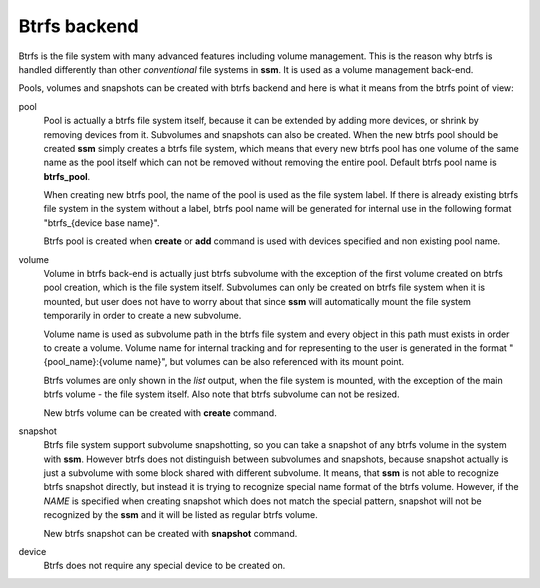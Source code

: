 .. _btrfs-backend:

Btrfs backend
=============

Btrfs is the file system with many advanced features including volume
management. This is the reason why btrfs is handled differently than other
*conventional* file systems in **ssm**. It is used as a volume
management back-end.

Pools, volumes and snapshots can be created with btrfs backend and here
is what it means from the btrfs point of view:

pool
    Pool is actually a btrfs file system itself, because it can be extended
    by adding more devices, or shrink by removing devices from it. Subvolumes
    and snapshots can also be created. When the new btrfs pool should be created
    **ssm** simply creates a btrfs file system, which means that every new
    btrfs pool has one volume of the same name as the pool itself which can
    not be removed without removing the entire pool. Default btrfs pool name is
    **btrfs_pool**.

    When creating new btrfs pool, the name of the pool is used as the file
    system label. If there is already existing btrfs file system in the system
    without a label, btrfs pool name will be generated for internal use
    in the following format "btrfs_{device base name}".

    Btrfs pool is created when **create** or **add** command is used with
    devices specified and non existing pool name.

volume
    Volume in btrfs back-end is actually just btrfs subvolume with the
    exception of the first volume created on btrfs pool creation, which is
    the file system itself. Subvolumes can only be created on btrfs file
    system when it is mounted, but user does not have to
    worry about that since **ssm** will automatically mount the file
    system temporarily in order to create a new subvolume.

    Volume name is used as subvolume path in the btrfs file system and every
    object in this path must exists in order to create a volume. Volume name
    for internal tracking and for representing to the user is generated in
    the format "{pool_name}:{volume name}", but volumes can be also referenced
    with its mount point.

    Btrfs volumes are only shown in the *list* output, when the file system is
    mounted, with the exception of the main btrfs volume - the file system
    itself. Also note that btrfs subvolume can not be resized.

    New btrfs volume can be created with **create** command.

snapshot
    Btrfs file system support subvolume snapshotting, so you can take a snapshot
    of any btrfs volume in the system with **ssm**. However btrfs does not
    distinguish between subvolumes and snapshots, because snapshot actually is
    just a subvolume with some block shared with different subvolume. It means,
    that **ssm** is not able to recognize btrfs snapshot directly, but instead
    it is trying to recognize special name format of the btrfs volume. However,
    if the *NAME* is specified when creating snapshot which does not match the
    special pattern, snapshot will not be recognized by the **ssm** and it will
    be listed as regular btrfs volume.

    New btrfs snapshot can be created with **snapshot** command.

device
    Btrfs does not require any special device to be created on.
